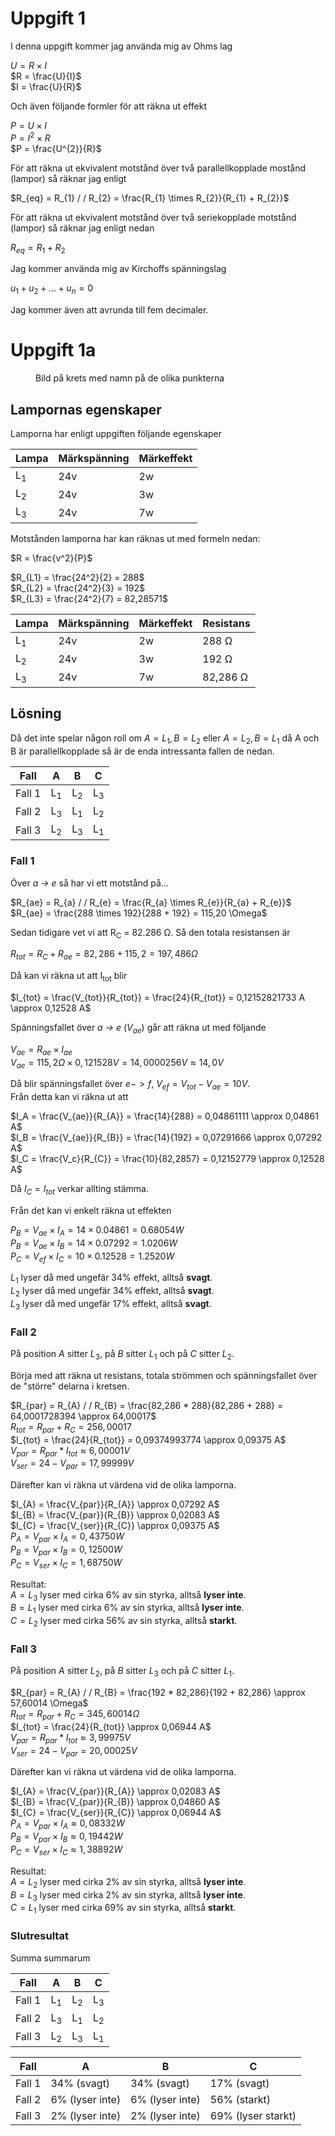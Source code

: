 #+OPTIONS: num:nil toc:nil \n:t
#+LATEX: \setlength\parindent{0pt}
* Uppgift 1
I denna uppgift kommer jag använda mig av Ohms lag

$U = R \times I$
$R = \frac{U}{I}$
$I = \frac{U}{R}$

Och även följande formler för att räkna ut effekt

$P = U \times I$
$P = I^{2} \times R$
$P = \frac{U^{2}}{R}$

För att räkna ut ekvivalent motstånd över två parallellkopplade mostånd (lampor) så räknar jag enligt

$R_{eq} = R_{1} / / R_{2} = \frac{R_{1} \times R_{2}}{R_{1} + R_{2}}$

För att räkna ut ekvivalent motstånd över två seriekopplade motstånd (lampor) så räknar jag enligt nedan

$R_{eq} = R_{1} + R_{2}$

Jag kommer använda mig av Kirchoffs spänningslag

$u_{1} + u_{2} + ... + u_{n} = 0$

Jag kommer även att avrunda till fem decimaler.
\newpage

* Uppgift 1a
#+CAPTION: Bild på krets med namn på de olika punkterna
[[./lampor.png]]

** Lampornas egenskaper
Lamporna har enligt uppgiften följande egenskaper

| Lampa | Märkspänning | Märkeffekt |
|-------+--------------+------------|
| L_1   | 24v          | 2w         |
| L_2   | 24v          | 3w         |
| L_3   | 24v          | 7w         |
|-------+--------------+------------|

Motstånden lamporna har kan räknas ut med formeln nedan:

$R = \frac{v^2}{P}$

$R_{L1} = \frac{24^2}{2} = 288$
$R_{L2} = \frac{24^2}{3} = 192$
$R_{L3} = \frac{24^2}{7} = 82,28571$

| Lampa | Märkspänning | Märkeffekt | Resistans     |
|-------+--------------+------------+---------------|
| L_1   | 24v          | 2w         | 288 \Omega    |
| L_2   | 24v          | 3w         | 192 \Omega    |
| L_3   | 24v          | 7w         | 82,286 \Omega |
|-------+--------------+------------+---------------|

** Lösning
Då det inte spelar någon roll om $A = L_1, B = L_2$ eller $A = L_2, B = L_1$ då A och B är parallellkopplade så är de enda intressanta fallen de nedan.

| Fall   | A   | B   | C   |
|--------+-----+-----+-----|
| Fall 1 | L_1 | L_2 | L_3 |
| Fall 2 | L_3 | L_1 | L_2 |
| Fall 3 | L_2 | L_3 | L_1 |
|--------+-----+-----+-----|
\newpage

*** Fall 1
Över /a -> e/ så har vi ett motstånd på...

$R_{ae} = R_{a} / / R_{e} = \frac{R_{a} \times R_{e}}{R_{a} + R_{e}}$
$R_{ae} = \frac{288 \times 192}{288 + 192} = 115,20 \Omega$

Sedan tidigare vet vi att R_C = 82.286 \Omega. Så den totala resistansen är

$R_{tot} = R_{C} + R_{ae} = 82,286 + 115,2 = 197,486 \Omega$

Då kan vi räkna ut att I_{tot} blir

$I_{tot} = \frac{V_{tot}}{R_{tot}} = \frac{24}{R_{tot}} = 0,12152821733 A \approx 0,12528 A$

Spänningsfallet över /a -> e/ ($V_{ae}$) går att räkna ut med följande

$V_{ae} = R_{ae} \times I_{ae}$
$V_{ae} = 115,2 \Omega \times 0,121528 V = 14,0000256 V \approx 14,0 V$

Då blir spänningsfallet över $e -> f$, $V_{ef} = V_{tot} - V_{ae} = 10 V$.
Från detta kan vi räkna ut att

$I_A = \frac{V_{ae}}{R_{A}} = \frac{14}{288} = 0,04861111 \approx 0,04861 A$
$I_B = \frac{V_{ae}}{R_{B}} = \frac{14}{192} = 0,07291666 \approx 0,07292 A$
$I_C = \frac{V_c}{R_{C}} = \frac{10}{82,2857} = 0,12152779 \approx 0,12528 A$

Då $I_{C} = I_{tot}$ verkar allting stämma.

Från det kan vi enkelt räkna ut effekten

$P_B = V_{ae} \times I_A = 14 \times 0.04861 = 0.68054 W$
$P_B = V_{ae} \times I_B = 14 \times 0.07292 = 1.0206 W$
$P_C = V_{ef} \times I_C = 10 \times 0.12528 = 1.2520 W$

$L_1$ lyser då med ungefär 34% effekt, alltså *svagt*.
$L_2$ lyser då med ungefär 34% effekt, alltså *svagt*.
$L_3$ lyser då med ungefär 17% effekt, alltså *svagt*.
\newpage

*** Fall 2
På position $A$ sitter $L_3$, på $B$ sitter $L_1$ och på $C$ sitter $L_2$.

Börja med att räkna ut resistans, totala strömmen och spänningsfallet över de "större" delarna i kretsen.

$R_{par} = R_{A} / / R_{B} = \frac{82,286 * 288}{82,286 + 288} = 64,0001728394 \approx 64,00017$
$R_{tot} = R_{par} + R_{C} = 256,00017$
$I_{tot} = \frac{24}{R_{tot}} = 0,09374993774 \approx 0,09375 A$
$V_{par} = R_{par} * I_{tot} \approx 6,00001 V$
$V_{ser} = 24 - V_{par} = 17,99999 V$

Därefter kan vi räkna ut värdena vid de olika lamporna.

$I_{A} = \frac{V_{par}}{R_{A}} \approx 0,07292 A$
$I_{B} = \frac{V_{par}}{R_{B}} \approx 0,02083 A$
$I_{C} = \frac{V_{ser}}{R_{C}} \approx 0,09375 A$
$P_{A} = V_{par} \times I_{A} = 0,43750 W$
$P_{B} = V_{par} \times I_{B} = 0,12500 W$
$P_{C} = V_{ser} \times I_{C} = 1,68750 W$

Resultat:
$A = L_{3}$ lyser med cirka 6% av sin styrka, alltså *lyser inte*.
$B = L_{1}$ lyser med cirka 6% av sin styrka, alltså *lyser inte*.
$C = L_{2}$ lyser med cirka 56% av sin styrka, alltså *starkt*.
\newpage
*** Fall 3
På position $A$ sitter $L_2$, på $B$ sitter $L_3$ och på $C$ sitter $L_1$.

$R_{par} = R_{A} / / R_{B} = \frac{192 * 82,286}{192 + 82,286} \approx 57,60014 \Omega$
$R_{tot} = R_{par} + R_{C} = 345,60014 \Omega$
$I_{tot} = \frac{24}{R_{tot}} \approx 0,06944 A$
$V_{par} = R_{par} * I_{tot} \approx 3,99975 V$
$V_{ser} = 24 - V_{par} = 20,00025 V$

Därefter kan vi räkna ut värdena vid de olika lamporna.

$I_{A} = \frac{V_{par}}{R_{A}} \approx 0,02083 A$
$I_{B} = \frac{V_{par}}{R_{B}} \approx 0,04860 A$
$I_{C} = \frac{V_{ser}}{R_{C}} \approx 0,06944 A$
$P_{A} = V_{par} \times I_{A} \approx 0,08332 W$
$P_{B} = V_{par} \times I_{B} \approx 0,19442 W$
$P_{C} = V_{ser} \times I_{C} \approx 1,38892 W$

Resultat:
$A = L_{2}$ lyser med cirka 2% av sin styrka, alltså *lyser inte*.
$B = L_{3}$ lyser med cirka 2% av sin styrka, alltså *lyser inte*.
$C = L_{1}$ lyser med cirka 69% av sin styrka, alltså *starkt*.

*** Slutresultat
Summa summarum

| Fall   | A   | B   | C   |
|--------+-----+-----+-----|
| Fall 1 | L_1 | L_2 | L_3 |
| Fall 2 | L_3 | L_1 | L_2 |
| Fall 3 | L_2 | L_3 | L_1 |
|--------+-----+-----+-----|

| Fall   | A               | B               | C            |
|--------+-----------------+-----------------+--------------|
| Fall 1 | 34% (svagt)     | 34% (svagt)     | 17% (svagt)  |
| Fall 2 | 6% (lyser inte) | 6% (lyser inte) | 56% (starkt) |
| Fall 3 | 2% (lyser inte) | 2% (lyser inte) | 69% (lyser starkt) |
|--------+-----------------+-----------------+--------------|
